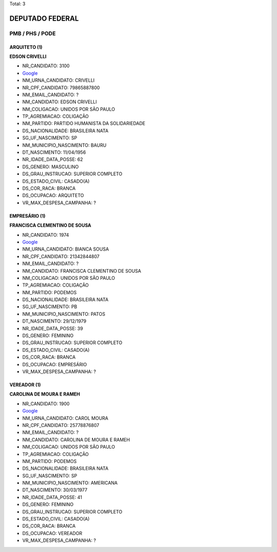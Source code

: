 Total: 3

DEPUTADO FEDERAL
================

PMB / PHS / PODE
----------------

ARQUITETO (1)
.............

**EDSON CRIVELLI**

- NR_CANDIDATO: 3100
- `Google <https://www.google.com/search?q=EDSON+CRIVELLI>`_
- NM_URNA_CANDIDATO: CRIVELLI
- NR_CPF_CANDIDATO: 79865887800
- NM_EMAIL_CANDIDATO: ?
- NM_CANDIDATO: EDSON CRIVELLI
- NM_COLIGACAO: UNIDOS POR SÃO PAULO
- TP_AGREMIACAO: COLIGAÇÃO
- NM_PARTIDO: PARTIDO HUMANISTA DA SOLIDARIEDADE
- DS_NACIONALIDADE: BRASILEIRA NATA
- SG_UF_NASCIMENTO: SP
- NM_MUNICIPIO_NASCIMENTO: BAURU
- DT_NASCIMENTO: 11/04/1956
- NR_IDADE_DATA_POSSE: 62
- DS_GENERO: MASCULINO
- DS_GRAU_INSTRUCAO: SUPERIOR COMPLETO
- DS_ESTADO_CIVIL: CASADO(A)
- DS_COR_RACA: BRANCA
- DS_OCUPACAO: ARQUITETO
- VR_MAX_DESPESA_CAMPANHA: ?


EMPRESÁRIO (1)
..............

**FRANCISCA CLEMENTINO DE SOUSA**

- NR_CANDIDATO: 1974
- `Google <https://www.google.com/search?q=FRANCISCA+CLEMENTINO+DE+SOUSA>`_
- NM_URNA_CANDIDATO: BIANCA SOUSA
- NR_CPF_CANDIDATO: 21342844807
- NM_EMAIL_CANDIDATO: ?
- NM_CANDIDATO: FRANCISCA CLEMENTINO DE SOUSA
- NM_COLIGACAO: UNIDOS POR SÃO PAULO
- TP_AGREMIACAO: COLIGAÇÃO
- NM_PARTIDO: PODEMOS
- DS_NACIONALIDADE: BRASILEIRA NATA
- SG_UF_NASCIMENTO: PB
- NM_MUNICIPIO_NASCIMENTO: PATOS
- DT_NASCIMENTO: 29/12/1979
- NR_IDADE_DATA_POSSE: 39
- DS_GENERO: FEMININO
- DS_GRAU_INSTRUCAO: SUPERIOR COMPLETO
- DS_ESTADO_CIVIL: CASADO(A)
- DS_COR_RACA: BRANCA
- DS_OCUPACAO: EMPRESÁRIO
- VR_MAX_DESPESA_CAMPANHA: ?


VEREADOR (1)
............

**CAROLINA DE MOURA E RAMEH**

- NR_CANDIDATO: 1900
- `Google <https://www.google.com/search?q=CAROLINA+DE+MOURA+E+RAMEH>`_
- NM_URNA_CANDIDATO: CAROL MOURA
- NR_CPF_CANDIDATO: 25778876807
- NM_EMAIL_CANDIDATO: ?
- NM_CANDIDATO: CAROLINA DE MOURA E RAMEH
- NM_COLIGACAO: UNIDOS POR SÃO PAULO
- TP_AGREMIACAO: COLIGAÇÃO
- NM_PARTIDO: PODEMOS
- DS_NACIONALIDADE: BRASILEIRA NATA
- SG_UF_NASCIMENTO: SP
- NM_MUNICIPIO_NASCIMENTO: AMERICANA
- DT_NASCIMENTO: 30/03/1977
- NR_IDADE_DATA_POSSE: 41
- DS_GENERO: FEMININO
- DS_GRAU_INSTRUCAO: SUPERIOR COMPLETO
- DS_ESTADO_CIVIL: CASADO(A)
- DS_COR_RACA: BRANCA
- DS_OCUPACAO: VEREADOR
- VR_MAX_DESPESA_CAMPANHA: ?

